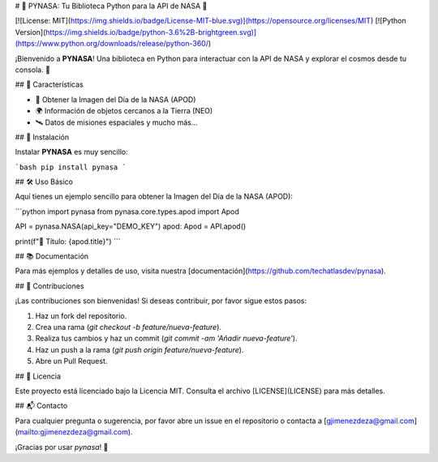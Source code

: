# 🚀 PYNASA: Tu Biblioteca Python para la API de NASA 🌌

[![License: MIT](https://img.shields.io/badge/License-MIT-blue.svg)](https://opensource.org/licenses/MIT)
[![Python Version](https://img.shields.io/badge/python-3.6%2B-brightgreen.svg)](https://www.python.org/downloads/release/python-360/)

¡Bienvenido a **PYNASA**! Una biblioteca en Python para interactuar con la API de NASA y explorar el cosmos desde tu consola. 🌠

## 🌟 Características

- 📸 Obtener la Imagen del Día de la NASA (APOD)
- 🌍 Información de objetos cercanos a la Tierra (NEO)
- 🛰️ Datos de misiones espaciales y mucho más...

## 🚀 Instalación

Instalar **PYNASA** es muy sencillo:

```bash
pip install pynasa
```

## 🛠️ Uso Básico

Aquí tienes un ejemplo sencillo para obtener la Imagen del Día de la NASA (APOD):

```python
import pynasa
from pynasa.core.types.apod import Apod

API = pynasa.NASA(api_key="DEMO_KEY")
apod: Apod = API.apod()

print(f"🌌 Título: {apod.title}")
```

## 📚 Documentación

Para más ejemplos y detalles de uso, visita nuestra [documentación](https://github.com/techatlasdev/pynasa).

## 🤝 Contribuciones

¡Las contribuciones son bienvenidas! Si deseas contribuir, por favor sigue estos pasos:

1. Haz un fork del repositorio.
2. Crea una rama (`git checkout -b feature/nueva-feature`).
3. Realiza tus cambios y haz un commit (`git commit -am 'Añadir nueva-feature'`).
4. Haz un push a la rama (`git push origin feature/nueva-feature`).
5. Abre un Pull Request.

## 📝 Licencia

Este proyecto está licenciado bajo la Licencia MIT. Consulta el archivo [LICENSE](LICENSE) para más detalles.

## 📬 Contacto

Para cualquier pregunta o sugerencia, por favor abre un issue en el repositorio o contacta a [gjimenezdeza@gmail.com](mailto:gjimenezdeza@gmail.com).

¡Gracias por usar `pynasa`! 🚀
